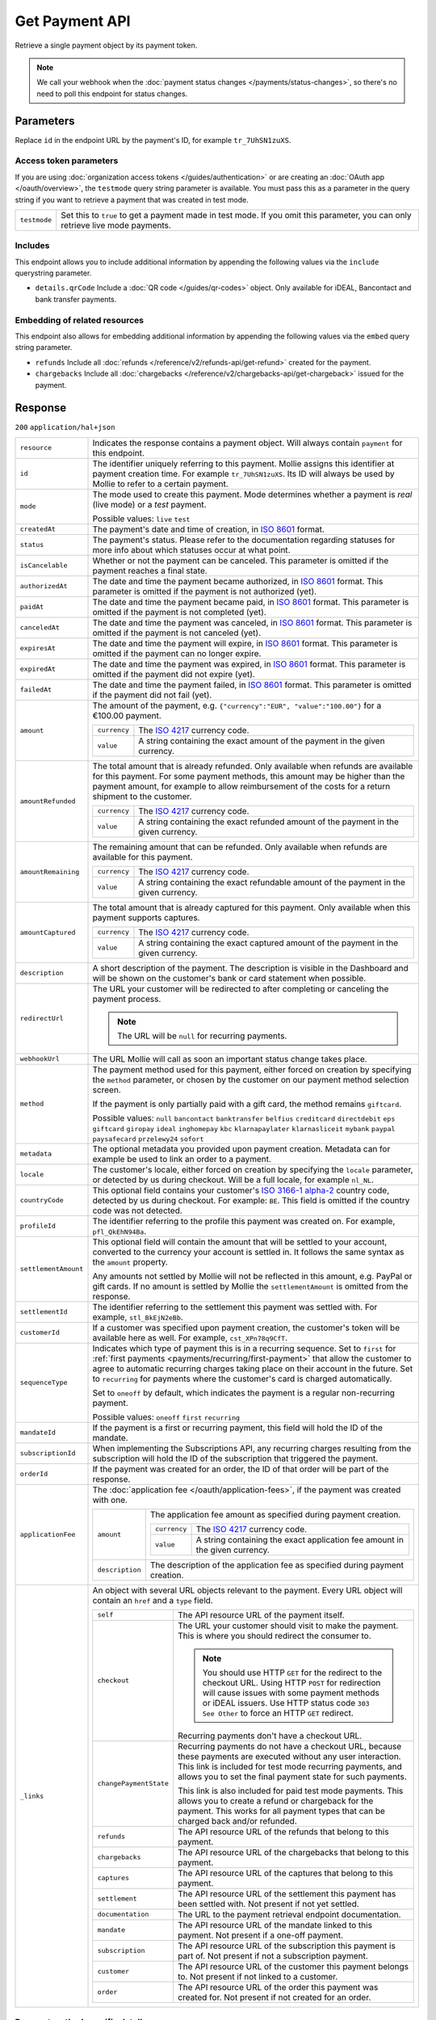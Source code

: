 Get Payment API
===============
.. api-name:: Payments API
   :version: 2

.. endpoint::
   :method: GET
   :url: https://api.mollie.com/v2/payments/*id*

.. authentication::
   :api_keys: true
   :organization_access_tokens: true
   :oauth: true

Retrieve a single payment object by its payment token.

.. note:: We call your webhook when the :doc:`payment status changes </payments/status-changes>`, so there's no
          need to poll this endpoint for status changes.

Parameters
----------
Replace ``id`` in the endpoint URL by the payment's ID, for example ``tr_7UhSN1zuXS``.

Access token parameters
^^^^^^^^^^^^^^^^^^^^^^^
If you are using :doc:`organization access tokens </guides/authentication>` or are creating an
:doc:`OAuth app </oauth/overview>`, the ``testmode`` query string parameter is available. You must pass this as a parameter
in the query string if you want to retrieve a payment that was created in test mode.

.. list-table::
   :widths: auto

   * - ``testmode``

       .. type:: boolean
          :required: false

     - Set this to ``true`` to get a payment made in test mode. If you omit this parameter, you can only retrieve live
       mode payments.

Includes
^^^^^^^^
This endpoint allows you to include additional information by appending the following values via the ``include``
querystring parameter.

* ``details.qrCode`` Include a :doc:`QR code </guides/qr-codes>` object. Only available for iDEAL, Bancontact
  and bank transfer payments.

Embedding of related resources
^^^^^^^^^^^^^^^^^^^^^^^^^^^^^^
This endpoint also allows for embedding additional information by appending the following values via the ``embed``
query string parameter.

* ``refunds`` Include all :doc:`refunds </reference/v2/refunds-api/get-refund>` created for the payment.
* ``chargebacks`` Include all :doc:`chargebacks </reference/v2/chargebacks-api/get-chargeback>` issued for the payment.

Response
--------
``200`` ``application/hal+json``

.. list-table::
   :widths: auto

   * - ``resource``

       .. type:: string

     - Indicates the response contains a payment object. Will always contain ``payment`` for this endpoint.

   * - ``id``

       .. type:: string

     - The identifier uniquely referring to this payment. Mollie assigns this identifier at payment creation time. For
       example ``tr_7UhSN1zuXS``. Its ID will always be used by Mollie to refer to a certain payment.

   * - ``mode``

       .. type:: string

     - The mode used to create this payment. Mode determines whether a payment is *real* (live mode) or a *test*
       payment.

       Possible values: ``live`` ``test``

   * - ``createdAt``

       .. type:: datetime

     - The payment's date and time of creation, in `ISO 8601 <https://en.wikipedia.org/wiki/ISO_8601>`_ format.

   * - ``status``

       .. type:: string

     - The payment's status. Please refer to the documentation regarding statuses for more info about which statuses
       occur at what point.

   * - ``isCancelable``

       .. type:: boolean
          :required: false

     - Whether or not the payment can be canceled. This parameter is omitted if the payment reaches a final state.

   * - ``authorizedAt``

       .. type:: datetime
          :required: false

     - The date and time the payment became authorized, in `ISO 8601 <https://en.wikipedia.org/wiki/ISO_8601>`_
       format. This parameter is omitted if the payment is not authorized (yet).

   * - ``paidAt``

       .. type:: datetime
          :required: false

     - The date and time the payment became paid, in `ISO 8601 <https://en.wikipedia.org/wiki/ISO_8601>`_
       format. This parameter is omitted if the payment is not completed (yet).

   * - ``canceledAt``

       .. type:: datetime
          :required: false

     - The date and time the payment was canceled, in `ISO 8601 <https://en.wikipedia.org/wiki/ISO_8601>`_
       format. This parameter is omitted if the payment is not canceled (yet).

   * - ``expiresAt``

       .. type:: datetime
          :required: false

     - The date and time the payment will expire, in `ISO 8601 <https://en.wikipedia.org/wiki/ISO_8601>`_ format.
       This parameter is omitted if the payment can no longer expire.

   * - ``expiredAt``

       .. type:: datetime
          :required: false

     - The date and time the payment was expired, in `ISO 8601 <https://en.wikipedia.org/wiki/ISO_8601>`_
       format. This parameter is omitted if the payment did not expire (yet).

   * - ``failedAt``

       .. type:: datetime
          :required: false

     - The date and time the payment failed, in `ISO 8601 <https://en.wikipedia.org/wiki/ISO_8601>`_ format.
       This parameter is omitted if the payment did not fail (yet).

   * - ``amount``

       .. type:: amount object

     - The amount of the payment, e.g. ``{"currency":"EUR", "value":"100.00"}`` for a €100.00 payment.

       .. list-table::
          :widths: auto

          * - ``currency``

              .. type:: string

            - The `ISO 4217 <https://en.wikipedia.org/wiki/ISO_4217>`_ currency code.

          * - ``value``

              .. type:: string

            - A string containing the exact amount of the payment in the given currency.

   * - ``amountRefunded``

       .. type:: amount object
          :required: false

     - The total amount that is already refunded. Only available when refunds are available for this payment.
       For some payment methods, this amount may be higher than the payment amount, for example to allow reimbursement
       of the costs for a return shipment to the customer.

       .. list-table::
          :widths: auto

          * - ``currency``

              .. type:: string

            - The `ISO 4217 <https://en.wikipedia.org/wiki/ISO_4217>`_ currency code.

          * - ``value``

              .. type:: string

            - A string containing the exact refunded amount of the payment in the given currency.

   * - ``amountRemaining``

       .. type:: amount object
          :required: false

     - The remaining amount that can be refunded. Only available when refunds are available for this payment.

       .. list-table::
          :widths: auto

          * - ``currency``

              .. type:: string

            - The `ISO 4217 <https://en.wikipedia.org/wiki/ISO_4217>`_ currency code.

          * - ``value``

              .. type:: string

            - A string containing the exact refundable amount of the payment in the given currency.

   * - ``amountCaptured``

       .. type:: amount object
          :required: false

     - The total amount that is already captured for this payment. Only available when this payment supports captures.

       .. list-table::
          :widths: auto

          * - ``currency``

              .. type:: string

            - The `ISO 4217 <https://en.wikipedia.org/wiki/ISO_4217>`_ currency code.

          * - ``value``

              .. type:: string

            - A string containing the exact captured amount of the payment in the given currency.

   * - ``description``

       .. type:: string

     - A short description of the payment. The description is visible in the Dashboard and will be shown on the
       customer's bank or card statement when possible.

   * - ``redirectUrl``

       .. type:: string|null

     - The URL your customer will be redirected to after completing or canceling the payment process.

       .. note:: The URL will be ``null`` for recurring payments.

   * - ``webhookUrl``

       .. type:: string
          :required: false

     - The URL Mollie will call as soon an important status change takes place.

   * - ``method``

       .. type:: string

     - The payment method used for this payment, either forced on creation by specifying the ``method`` parameter, or
       chosen by the customer on our payment method selection screen.

       If the payment is only partially paid with a gift card, the method remains ``giftcard``.

       Possible values: ``null`` ``bancontact`` ``banktransfer`` ``belfius`` ``creditcard`` ``directdebit`` ``eps``
       ``giftcard`` ``giropay`` ``ideal`` ``inghomepay`` ``kbc`` ``klarnapaylater`` ``klarnasliceit`` ``mybank`` ``paypal``
       ``paysafecard`` ``przelewy24`` ``sofort``

   * - ``metadata``

       .. type:: mixed

     - The optional metadata you provided upon payment creation. Metadata can for example be used to link an order to a
       payment.

   * - ``locale``

       .. type:: string

     - The customer's locale, either forced on creation by specifying the ``locale`` parameter, or detected
       by us during checkout. Will be a full locale, for example ``nl_NL``.

   * - ``countryCode``

       .. type:: string
          :required: false

     - This optional field contains your customer's
       `ISO 3166-1 alpha-2 <https://en.wikipedia.org/wiki/ISO_3166-1_alpha-2>`_ country code, detected by us during
       checkout. For example: ``BE``. This field is omitted if the country code was not detected.

   * - ``profileId``

       .. type:: string

     - The identifier referring to the profile this payment was created on. For example, ``pfl_QkEhN94Ba``.

   * - ``settlementAmount``

       .. type:: amount object
          :required: false

     -   This optional field will contain the amount that will be settled to your account, converted to the currency
         your account is settled in. It follows the same syntax as the ``amount`` property.

         Any amounts not settled by Mollie will not be reflected in this amount, e.g. PayPal or gift cards. If no
         amount is settled by Mollie the ``settlementAmount`` is omitted from the response.

   * - ``settlementId``

       .. type:: string
          :required: false

     - The identifier referring to the settlement this payment was settled with. For example, ``stl_BkEjN2eBb``.

   * - ``customerId``

       .. type:: string
          :required: false

     - If a customer was specified upon payment creation, the customer's token will be available here as well. For
       example, ``cst_XPn78q9CfT``.

   * - ``sequenceType``

       .. type:: string

     - Indicates which type of payment this is in a recurring sequence. Set to ``first`` for
       :ref:`first payments <payments/recurring/first-payment>` that allow the customer to agree to automatic recurring
       charges taking place on their account in the future. Set to ``recurring`` for payments where the customer's card
       is charged automatically.

       Set to ``oneoff`` by default, which indicates the payment is a regular non-recurring payment.

       Possible values: ``oneoff`` ``first`` ``recurring``

   * - ``mandateId``

       .. type:: string
          :required: false

     - If the payment is a first or recurring payment, this field will hold the ID of the mandate.

   * - ``subscriptionId``

       .. type:: string
          :required: false

     - When implementing the Subscriptions API, any recurring charges resulting from the subscription will
       hold the ID of the subscription that triggered the payment.

   * - ``orderId``

       .. type:: string
          :required: false

     - If the payment was created for an order, the ID of that order will be part of the response.

   * - ``applicationFee``

       .. type:: object
          :required: false

     - The :doc:`application fee </oauth/application-fees>`, if the payment was created with one.

       .. list-table::
          :widths: auto

          * - ``amount``

              .. type:: amount object

            - The application fee amount as specified during payment creation.

              .. list-table::
                 :widths: auto

                 * - ``currency``

                     .. type:: string

                   - The `ISO 4217 <https://en.wikipedia.org/wiki/ISO_4217>`_ currency code.

                 * - ``value``

                     .. type:: string

                   - A string containing the exact application fee amount in the given currency.

          * - ``description``

              .. type:: string

            - The description of the application fee as specified during payment creation.

   * - ``_links``

       .. type:: object

     - An object with several URL objects relevant to the payment. Every URL object will contain an ``href`` and a
       ``type`` field.

       .. list-table::
          :widths: auto

          * - ``self``

              .. type:: URL object

            - The API resource URL of the payment itself.

          * - ``checkout``

              .. type:: URL object
                 :required: false

            - The URL your customer should visit to make the payment. This is where you should redirect the
              consumer to.

              .. note :: You should use HTTP ``GET`` for the redirect to the checkout URL. Using HTTP ``POST`` for
                         redirection will cause issues with some payment methods or iDEAL issuers. Use HTTP status code
                         ``303 See Other`` to force an HTTP ``GET`` redirect.

              Recurring payments don't have a checkout URL.

          * - ``changePaymentState``

              .. type:: URL object
                 :required: false

            - Recurring payments do not have a checkout URL, because these payments are executed without
              any user interaction. This link is included for test mode recurring payments, and allows
              you to set the final payment state for such payments.

              This link is also included for paid test mode payments. This allows you to create a refund or chargeback
              for the payment. This works for all payment types that can be charged back and/or refunded.

          * - ``refunds``

              .. type:: URL object
                 :required: false

            - The API resource URL of the refunds that belong to this payment.

          * - ``chargebacks``

              .. type:: URL object
                 :required: false

            - The API resource URL of the chargebacks that belong to this payment.

          * - ``captures``

              .. type:: URL object
                 :required: false

            - The API resource URL of the captures that belong to this payment.

          * - ``settlement``

              .. type:: URL object
                 :required: false

            - The API resource URL of the settlement this payment has been settled with. Not present if not yet settled.

          * - ``documentation``

              .. type:: URL object

            - The URL to the payment retrieval endpoint documentation.

          * - ``mandate``

              .. type:: URL object
                 :required: false

            - The API resource URL of the mandate linked to this payment. Not present if a one-off payment.

          * - ``subscription``

              .. type:: URL object
                 :required: false

            - The API resource URL of the subscription this payment is part of. Not present if not a subscription
              payment.

          * - ``customer``

              .. type:: URL object
                 :required: false

            - The API resource URL of the customer this payment belongs to. Not present if not linked to a customer.

          * - ``order``

              .. type:: URL object
                 :required: false

            - The API resource URL of the order this payment was created for. Not present if not created for an order.

Payment method specific details
^^^^^^^^^^^^^^^^^^^^^^^^^^^^^^^
If the payment has been created with a ``method``, or if the customer selected a method in the payment method selection
screen, a ``details`` object becomes available on the payment object. This object contains detail fields specific to the
selected payment method.

Bancontact
""""""""""
.. list-table::
   :widths: auto

   * - ``details``

       .. type:: object

     - An object with payment details.

       .. list-table::
          :widths: auto

          * - ``cardNumber``

              .. type:: string

            - Only available if the payment is completed - The last four digits of the card number.

          * - ``cardFingerprint``

              .. type:: string

            - Only available if the payment is completed - Unique alphanumeric representation of card, usable for
              identifying returning customers.

          * - ``qrCode``

              .. type:: QR code object

            - Only available if requested during payment creation - The QR code that can be scanned by the mobile
              Bancontact application. This enables the desktop to mobile feature.

          * - ``consumerName``

              .. type:: string

            - Only available if the payment is completed – The consumer's name.

          * - ``consumerAccount``

              .. type:: string

            - Only available if the payment is completed – The consumer's bank account. This may be an IBAN, or it
              may be a domestic account number.

          * - ``consumerBic``

              .. type:: string

            - Only available if the payment is completed – The consumer's bank's BIC / SWIFT code.

Bank transfer
"""""""""""""
.. list-table::
   :widths: auto

   * - ``details``

       .. type:: object

     - An object with payment details.

       .. list-table::
          :widths: auto

          * - ``bankName``

              .. type:: string

            - The name of the bank the consumer should wire the amount to.

          * - ``bankAccount``

              .. type:: string

            - The IBAN the consumer should wire the amount to.

          * - ``bankBic``

              .. type:: string

            - The BIC of the bank the consumer should wire the amount to.

          * - ``transferReference``

              .. type:: string

            - The reference the consumer should use when wiring the amount. Note you should not apply any formatting
              here; show it to the consumer as-is.

          * - ``consumerName``

              .. type:: string

            - Only available if the payment has been completed – The consumer's name.

          * - ``consumerAccount``

              .. type:: string

            - Only available if the payment has been completed – The consumer's bank account. This may be an IBAN, or it
              may be a domestic account number.

          * - ``consumerBic``

              .. type:: string

            - Only available if the payment has been completed – The consumer's bank's BIC / SWIFT code.

          * - ``billingEmail``

              .. type:: string

            - Only available if filled out in the API or by the consumer – The email address which the consumer asked
              the payment instructions to be sent to.

   * - ``_links``

       .. type:: object

     - For bank transfer payments, the ``_links`` object will contain some additional URL objects relevant to the
       payment.

       .. list-table::
          :widths: auto

          * - ``status``

              .. type:: URL object

            - A link to a hosted payment page where your customer can check the status of their payment.

          * - ``payOnline``

              .. type:: URL object

            - A link to a hosted payment page where your customer can finish the payment using an alternative payment
              method also activated on your website profile.

Belfius Pay Button
""""""""""""""""""
.. list-table::
   :widths: auto

   * - ``details``

       .. type:: object

     - An object with payment details.

       .. list-table::
          :widths: auto

          * - ``consumerName``

              .. type:: string

            - Only available one banking day after the payment has been completed – The consumer's name.

          * - ``consumerAccount``

              .. type:: string

            - Only available one banking day after the payment has been completed – The consumer's IBAN.

          * - ``consumerBic``

              .. type:: string

            - Only available one banking day after the payment has been completed – ``GKCCBEBB``.

.. _Credit card v2:

Credit card
"""""""""""
.. list-table::
   :widths: auto

   * - ``details``

       .. type:: object

     - An object with payment details.

       .. list-table::
          :widths: auto

          * - ``cardHolder``

              .. type:: string

            - Only available if the payment has been completed - The card holder's name.

          * - ``cardNumber``

              .. type:: string

            - Only available if the payment has been completed - The last four digits of the card number.

          * - ``cardFingerprint``

              .. type:: string

            - Only available if the payment has been completed - Unique alphanumeric representation of card, usable for
              identifying returning customers.

          * - ``cardAudience``

              .. type:: string

            - Only available if the payment has been completed and if the data is available - The card's target
              audience.

              Possible values: ``consumer`` ``business`` ``null``

          * - ``cardLabel``

              .. type:: string

            - Only available if the payment has been completed - The card's label. Note that not all labels can be
              processed through Mollie.

              Possible values: ``American Express`` ``Carta Si`` ``Carte Bleue`` ``Dankort`` ``Diners Club``
              ``Discover`` ``JCB`` ``Laser`` ``Maestro`` ``Mastercard`` ``Unionpay`` ``Visa`` ``null``

          * - ``cardCountryCode``

              .. type:: string

            - Only available if the payment has been completed - The
              `ISO 3166-1 alpha-2 <https://en.wikipedia.org/wiki/ISO_3166-1_alpha-2>`_ country code of the country the
              card was issued in. For example: ``BE``.

          * - ``cardSecurity``

              .. type:: string

            - Only available if the payment has been completed – The type of security used during payment processing.

              Possible values: ``normal`` ``3dsecure``

          * - ``feeRegion``

              .. type:: string

            - Only available if the payment has been completed – The fee region for the payment.
              The ``intra-eu`` value is for consumer cards from the EEA.

              Possible values: ``american-express`` ``carte-bancaire`` ``intra-eu`` ``maestro`` ``other``

          * - ``failureReason``

              .. type:: string

            - Only available for failed payments. Contains a failure reason code.

              Possible values: ``invalid_card_number`` ``invalid_cvv`` ``invalid_card_holder_name`` ``card_expired``
              ``invalid_card_type`` ``refused_by_issuer`` ``insufficient_funds`` ``inactive_card`` ``unknown_reason``
              ``possible_fraud``

          * - ``failureMessage``

              .. type:: string

            - A localized message that can be shown to your customer, depending on the ``failureReason``.

              Example value: ``Der Kontostand Ihrer Kreditkarte ist unzureichend. Bitte verwenden Sie eine andere Karte.``.

          * - ``wallet``

              .. type:: string
                 :required: false

            - The wallet used when creating the payment.

              Possible values: ``applepay``

Gift cards
""""""""""
.. list-table::
   :widths: auto

   * - ``details``

       .. type:: object

     - An object with payment details.

       .. list-table::
          :widths: auto

          * - ``voucherNumber``

              .. type:: string

            - The voucher number, with the last four digits masked. When multiple gift cards are used, this is the first
              voucher number. Example: ``606436353088147****``.

          * - ``giftcards``

              .. type:: array

            - A list of details of all giftcards that are used for this payment. Each object will contain the following
              properties.

              .. list-table::
                 :widths: auto

                 * - ``issuer``

                     .. type:: string

                   - The ID of the gift card brand that was used during the payment.

                 * - ``amount``

                     .. type:: amount object

                   - The amount in EUR that was paid with this gift card.

                     .. list-table::
                        :widths: auto

                        * - ``currency``

                            .. type:: string

                          - The `ISO 4217 <https://en.wikipedia.org/wiki/ISO_4217>`_ currency code.

                        * - ``value``

                            .. type:: string

                          - A string containing the exact amount of the gift card payment in the given currency.

                 * - ``voucherNumber``

                     .. type:: string

                   - The voucher number, with the last four digits masked. Example: ``606436353088147****``

          * - ``remainderAmount``

              .. type:: amount object

            - Only available if another payment method was used to pay the remainder amount – The amount that was paid
              with another payment method for the remainder amount.

              .. list-table::
                 :widths: auto

                 * - ``currency``

                     .. type:: string

                   - The `ISO 4217 <https://en.wikipedia.org/wiki/ISO_4217>`_ currency code.

                 * - ``value``

                     .. type:: string

                   - A string containing the remaining payment amount.

          * - ``remainderMethod``

              .. type:: string

            - Only available if another payment method was used to pay the remainder amount – The payment method that
              was used to pay the remainder amount.

iDEAL
"""""
.. list-table::
   :widths: auto

   * - ``details``

       .. type:: object

     - An object with payment details.

       .. list-table::
          :widths: auto

          * - ``consumerName``

              .. type:: string

            - Only available if the payment has been completed – The consumer's name.

          * - ``consumerAccount``

              .. type:: string

            - Only available if the payment has been completed – The consumer's IBAN.

          * - ``consumerBic``

              .. type:: string

            - Only available if the payment has been completed – The consumer's bank's BIC.

ING Home'Pay
""""""""""""
.. list-table::
   :widths: auto

   * - ``details``

       .. type:: object

     - An object with payment details.

       .. list-table::
          :widths: auto

          * - ``consumerName``

              .. type:: string

            - Only available one banking day after the payment has been completed – The consumer's name.

          * - ``consumerAccount``

              .. type:: string

            - Only available one banking day after the payment has been completed – The consumer's IBAN.

          * - ``consumerBic``

              .. type:: string

            - Only available one banking day after the payment has been completed – ``BBRUBEBB``.

KBC/CBC Payment Button
""""""""""""""""""""""
.. list-table::
   :widths: auto

   * - ``details``

       .. type:: object

     - An object with payment details.

       .. list-table::
          :widths: auto

          * - ``consumerName``

              .. type:: string

            - Only available one banking day after the payment has been completed – The consumer's name.

          * - ``consumerAccount``

              .. type:: string

            - Only available one banking day after the payment has been completed – The consumer's IBAN.

          * - ``consumerBic``

              .. type:: string

            - Only available one banking day after the payment has been completed – The consumer's bank's BIC.

PayPal
""""""
.. list-table::
   :widths: auto

   * - ``details``

       .. type:: object

     - An object with payment details.

       .. list-table::
          :widths: auto

          * - ``consumerName``

              .. type:: string

            - Only available if the payment has been completed – The consumer's first and last name.

          * - ``consumerAccount``

              .. type:: string

            - Only available if the payment has been completed – The consumer's email address.

          * - ``paypalReference``

              .. type:: string

            - PayPal's reference for the transaction, for instance ``9AL35361CF606152E``.

          * - ``paypalPayerId``

              .. type:: string

            - ID for the consumer's PayPal account, for instance ``WDJJHEBZ4X2LY``.

          * - ``paypalFee``

              .. type:: amount object
                 :required: false

            - The amount of fee PayPal will charge for this transaction. This field is omitted if
              PayPal will not charge a fee for this transaction.

                     .. list-table::
                        :widths: auto

                        * - ``currency``

                            .. type:: string

                          - The `ISO 4217 <https://en.wikipedia.org/wiki/ISO_4217>`_ currency code.

                        * - ``value``

                            .. type:: string

                          - A string containing the exact amount of the fee in the given currency.

paysafecard
"""""""""""
.. list-table::
   :widths: auto

   * - ``details``

       .. type:: object

     - An object with payment details.

       .. list-table::
          :widths: auto

          * - ``customerReference``

              .. type:: string

            - The consumer identification supplied when the payment was created.

SEPA Direct Debit
"""""""""""""""""
.. list-table::
   :widths: auto

   * - ``details``

       .. type:: object

     - An object with payment details.

       .. list-table::
          :widths: auto

          * - ``transferReference``

              .. type:: string

            - Transfer reference used by Mollie to identify this payment.

          * - ``creditorIdentifier``

              .. type:: string

            - The creditor identifier indicates who is authorized to execute the payment. In this case, it is a
              reference to Mollie.

          * - ``consumerName``

              .. type:: string

            - The consumer's name.

          * - ``consumerAccount``

              .. type:: string

            - The consumer's IBAN.

          * - ``consumerBic``

              .. type:: string

            - The consumer's bank's BIC.

          * - ``dueDate``

              .. type:: date

            - Estimated date the payment is debited from the consumer's bank account, in ``YYYY-MM-DD`` format.

          * - ``signatureDate``

              .. type:: date

            - Only available if the payment has been verified – Date the payment has been signed by the consumer, in
              ``YYYY-MM-DD`` format.

          * - ``bankReasonCode``

              .. type:: string

            - Only available if the payment has failed – The official reason why this payment has failed. A detailed
              description of each reason is available on the website of the European Payments Council.

          * - ``bankReason``

              .. type:: string

            - Only available if the payment has failed – A textual desciption of the failure reason.

          * - ``endToEndIdentifier``

              .. type:: string

            - Only available for batch transactions – The original end-to-end identifier that you've specified in your
              batch.

          * - ``mandateReference``

              .. type:: string

            - Only available for batch transactions – The original mandate reference that you've specified in your
              batch.

          * - ``batchReference``

              .. type:: string

            - Only available for batch transactions – The original batch reference that you've specified in your batch.

          * - ``fileReference``

              .. type:: string

            - Only available for batch transactions – The original file reference that you've specified in your batch.

SOFORT Banking
""""""""""""""
.. list-table::
   :widths: auto

   * - ``details``

       .. type:: object

     - An object with payment details.

       .. list-table::
          :widths: auto

          * - ``consumerName``

              .. type:: string

            - Only available if the payment has been completed – The consumer's name.

          * - ``consumerAccount``

              .. type:: string

            - Only available if the payment has been completed – The consumer's IBAN.

          * - ``consumerBic``

              .. type:: string

            - Only available if the payment has been completed – The consumer's bank's BIC.

QR codes (optional)
^^^^^^^^^^^^^^^^^^^
A QR code object with payment method specific values is available for certain payment methods if you pass the include
``details.qrCode`` to the resource endpoint.

The ``qrCode`` key in the ``details`` object will then become available. The key will contain this object:

.. list-table::
   :widths: auto

   * - ``height``

       .. type:: integer

     - Height of the image in pixels.

   * - ``width``

       .. type:: integer

     - Width of the image in pixels.

   * - ``src``

       .. type:: string

     - The URI you can use to display the QR code. Note that we can send both data URIs as well as links to HTTPS
       images. You should support both.

For an implemention guide, see our :doc:`QR codes guide </guides/qr-codes>`.

Example
-------

.. code-block-selector::
   .. code-block:: bash
      :linenos:

      curl -X GET https://api.mollie.com/v2/payments/tr_WDqYK6vllg \
         -H "Authorization: Bearer test_dHar4XY7LxsDOtmnkVtjNVWXLSlXsM"

   .. code-block:: php
      :linenos:

      <?php
      $mollie = new \Mollie\Api\MollieApiClient();
      $mollie->setApiKey("test_dHar4XY7LxsDOtmnkVtjNVWXLSlXsM");
      $payment = $mollie->payments->get("tr_WDqYK6vllg");

   .. code-block:: python
      :linenos:

      from mollie.api.client import Client

      mollie_client = Client()
      mollie_client.set_api_key('test_dHar4XY7LxsDOtmnkVtjNVWXLSlXsM')
      payment = mollie_client.payments.get('tr_WDqYK6vllg')

   .. code-block:: ruby
      :linenos:

      require 'mollie-api-ruby'

      Mollie::Client.configure do |config|
        config.api_key = 'test_dHar4XY7LxsDOtmnkVtjNVWXLSlXsM'
      end

      payment = Mollie::Payment.get('tr_WDqYK6vllg')

   .. code-block:: javascript
      :linenos:

      const { createMollieClient } = require('@mollie/api-client');
      const mollieClient = createMollieClient({ apiKey: 'test_dHar4XY7LxsDOtmnkVtjNVWXLSlXsM' });

      (async () => {
        const payment = await mollieClient.payments.get('tr_Eq8xzWUPA4');
      })();

Response
^^^^^^^^
.. code-block:: http
   :linenos:

   HTTP/1.1 200 OK
   Content-Type: application/hal+json

   {
       "resource": "payment",
       "id": "tr_WDqYK6vllg",
       "mode": "test",
       "createdAt": "2018-03-20T13:13:37+00:00",
       "amount": {
           "value": "10.00",
           "currency": "EUR"
       },
       "description": "Order #12345",
       "method": null,
       "metadata": {
           "order_id": "12345"
       },
       "status": "open",
       "isCancelable": false,
       "expiresAt": "2018-03-20T13:28:37+00:00",
       "details": null,
       "profileId": "pfl_QkEhN94Ba",
       "sequenceType": "oneoff",
       "redirectUrl": "https://webshop.example.org/order/12345/",
       "webhookUrl": "https://webshop.example.org/payments/webhook/",
       "_links": {
           "self": {
               "href": "https://api.mollie.com/v2/payments/tr_WDqYK6vllg",
               "type": "application/hal+json"
           },
           "checkout": {
               "href": "https://www.mollie.com/payscreen/select-method/WDqYK6vllg",
               "type": "text/html"
           },
           "documentation": {
               "href": "https://docs.mollie.com/reference/v2/payments-api/get-payment",
               "type": "text/html"
           }
       }
   }
